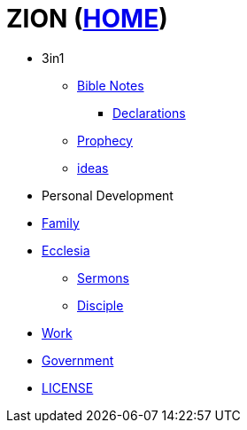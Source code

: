 = ZION (link:HOME[HOME])

* 3in1
** link:bible_0_toc[Bible Notes]
*** link:3in1_declarations[Declarations]
** link:3in1_prophecy[Prophecy]
** link:ideas[ideas]
* Personal Development
* link:family_0_toc[Family]
* link:ecc_0_toc[Ecclesia]
** link:ecc_sermons_0_toc[Sermons]
** link:ecc_disciple_0_toc[Disciple]
* link:Wrk_0_toc[Work]
* link:gov_0_toc[Government]
* link:LICENSE[LICENSE]